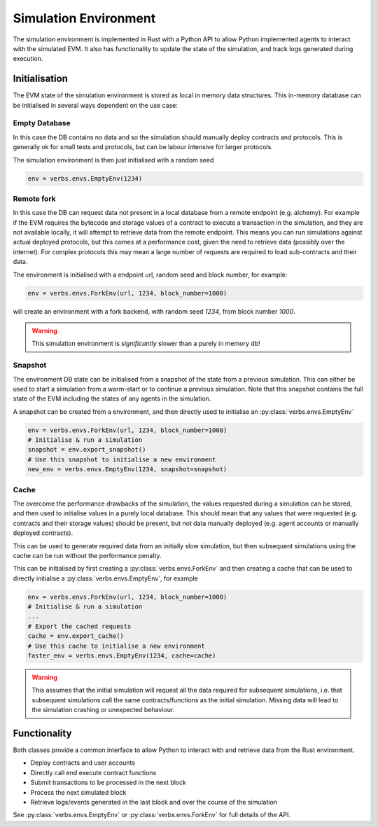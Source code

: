 **********************
Simulation Environment
**********************

The simulation environment is implemented in Rust with a
Python API to allow Python implemented agents to interact
with the simulated EVM. It also has functionality
to update the state of the simulation, and track logs
generated during execution.

Initialisation
==============

The EVM state of the simulation environment is stored as
local in memory data structures. This in-memory database
can be initialised in several ways dependent on the use
case:

Empty Database
--------------

In this case the DB contains no data
and so the simulation should manually deploy contracts and
protocols. This is generally ok for small tests and
protocols, but can be labour intensive for larger protocols.

The simulation environment is then just initialised with a
random seed

.. code-block:: python

   env = verbs.envs.EmptyEnv(1234)

Remote fork
-----------

In this case the DB can request
data not present in a local database from a remote endpoint
(e.g. alchemy). For example if the EVM requires the bytecode
and storage values of a contract to execute a transaction in
the simulation, and they are not available locally, it will
attempt to retrieve data from the remote endpoint. This
means you can run simulations against actual deployed protocols,
but this comes at a performance cost, given the need to
retrieve data (possibly over the internet). For complex
protocols this may mean a large number of requests are required
to load sub-contracts and their data.

The environment is initialised with a endpoint url, random seed
and block number, for example:

.. code-block:: python

   env = verbs.envs.ForkEnv(url, 1234, block_number=1000)

will create an environment with a fork backend, with
random seed `1234`, from block number `1000`.

.. warning::

   This simulation environment is *significantly* slower than
   a purely in memory db!

Snapshot
--------

The environment DB state can be initialised from
a snapshot of the state from a previous simulation. This can
either be used to start a simulation from a warm-start or to
continue a previous simulation. Note that this snapshot contains
the full state of the EVM including the states of any agents in
the simulation.

A snapshot can be created from a environment, and then directly
used to initialise an :py:class:`verbs.envs.EmptyEnv`

.. code-block:: python

   env = verbs.envs.ForkEnv(url, 1234, block_number=1000)
   # Initialise & run a simulation
   snapshot = env.export_snapshot()
   # Use this snapshot to initialise a new environment
   new_env = verbs.envs.EmptyEnv(1234, snapshot=snapshot)

Cache
-----

The overcome the performance drawbacks of the simulation, the
values requested during a simulation can be stored, and then
used to initialise values in a purely local database. This
should mean that any values that were requested (e.g. contracts
and their storage values) should be present, but not data
manually deployed (e.g. agent accounts or manually deployed
contracts).

This can be used to generate required data from an initially
slow simulation, but then subsequent simulations using the
cache can be run without the performance penalty.

This can be initialised by first creating a
:py:class:`verbs.envs.ForkEnv` and then creating a cache that
can be used to directly initialise a
:py:class:`verbs.envs.EmptyEnv`, for example

.. code-block:: python

   env = verbs.envs.ForkEnv(url, 1234, block_number=1000)
   # Initialise & run a simulation
   ...
   # Export the cached requests
   cache = env.export_cache()
   # Use this cache to initialise a new environment
   faster_env = verbs.envs.EmptyEnv(1234, cache=cache)

.. warning::

   This assumes that the initial simulation will request
   all the data required for subsequent simulations, i.e.
   that subsequent simulations call the same contracts/functions
   as the initial simulation. Missing data will lead to
   the simulation crashing or unexpected behaviour.

Functionality
=============

Both classes provide a common interface to allow Python
to interact with and retrieve data from the Rust environment.

* Deploy contracts and user accounts
* Directly call end execute contract functions
* Submit transactions to be processed in the next block
* Process the next simulated block
* Retrieve logs/events generated in the last block and
  over the course of the simulation

See :py:class:`verbs.envs.EmptyEnv` or :py:class:`verbs.envs.ForkEnv`
for full details of the API.
